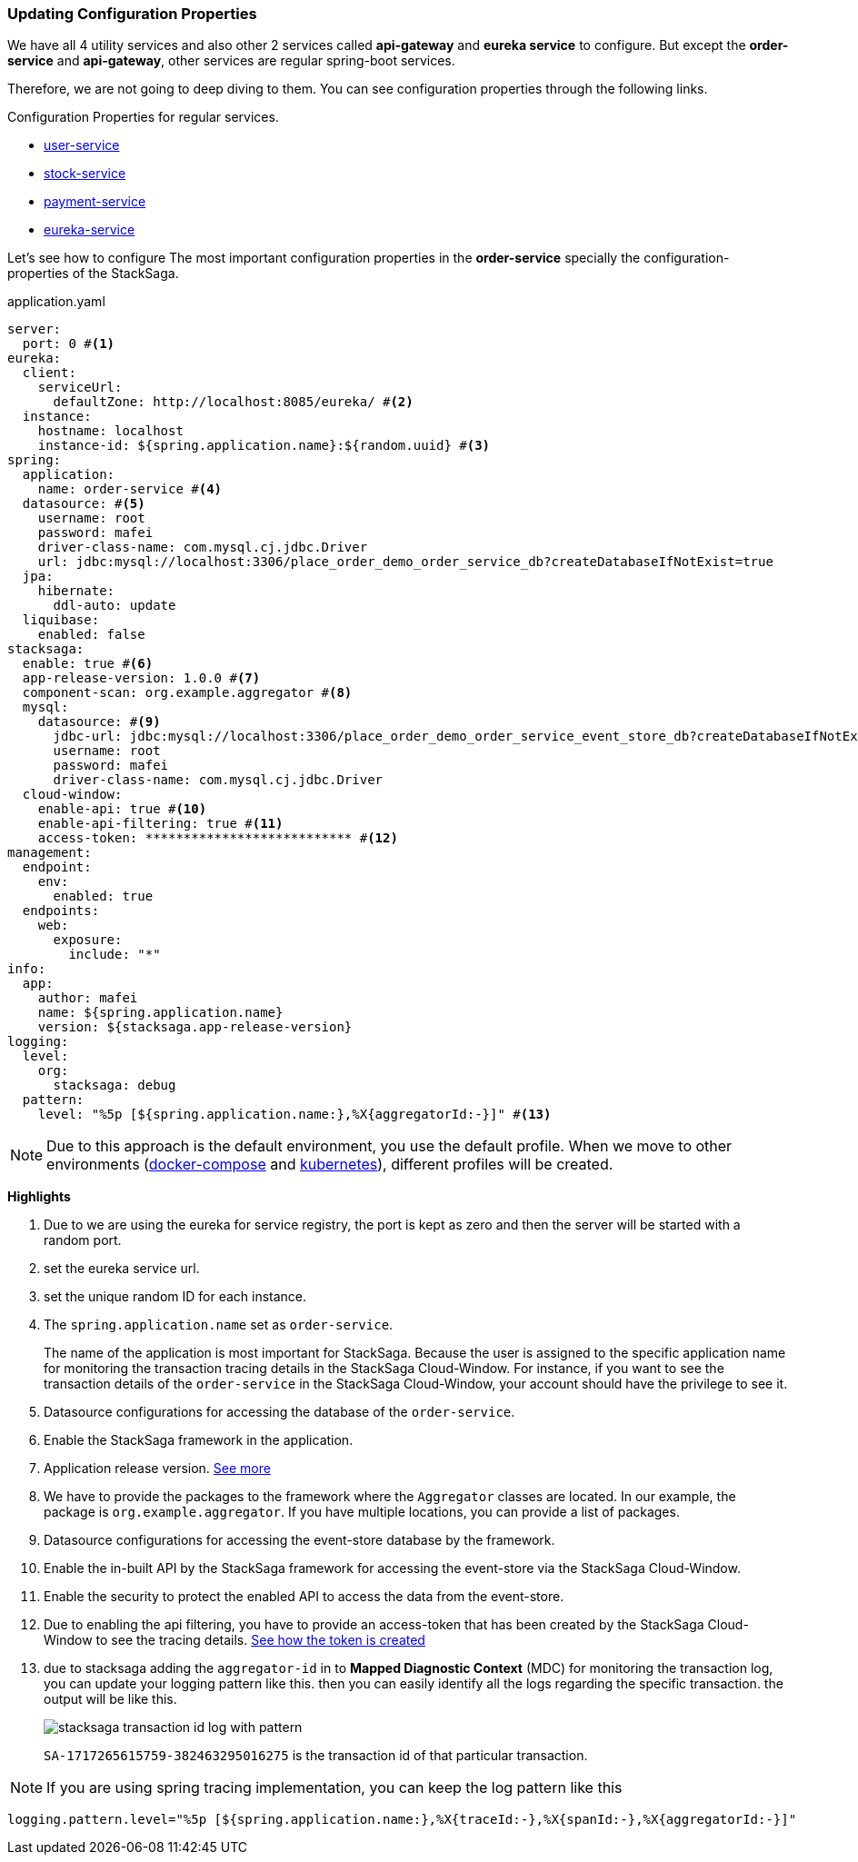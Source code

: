 === Updating Configuration Properties

We have all 4 utility services and also other 2 services called *api-gateway* and *eureka service* to configure.
But except the *order-service* and *api-gateway*, other services are regular spring-boot services.

Therefore, we are not going to deep diving to them.
You can see configuration properties through the following links.

.Configuration Properties for regular services.
* https://github.com/stacksaga/stacksaga-examples/tree/main/stacksaga-demo-default/user-service/src/main/resources[user-service]
* https://github.com/stacksaga/stacksaga-examples/tree/main/stacksaga-demo-default/stock-service/src/main/resources[stock-service]
* https://github.com/stacksaga/stacksaga-examples/tree/main/stacksaga-demo-default/payment-service/src/main/resources[payment-service]
* https://github.com/stacksaga/stacksaga-examples/tree/main/stacksaga-demo-default/eureka-service/src/main/resources[eureka-service]

Let's see how to configure The most important configuration properties in the *order-service* specially the configuration-properties of the StackSaga.

[source,yaml]
.application.yaml
----
server:
  port: 0 #<1>
eureka:
  client:
    serviceUrl:
      defaultZone: http://localhost:8085/eureka/ #<2>
  instance:
    hostname: localhost
    instance-id: ${spring.application.name}:${random.uuid} #<3>
spring:
  application:
    name: order-service #<4>
  datasource: #<5>
    username: root
    password: mafei
    driver-class-name: com.mysql.cj.jdbc.Driver
    url: jdbc:mysql://localhost:3306/place_order_demo_order_service_db?createDatabaseIfNotExist=true
  jpa:
    hibernate:
      ddl-auto: update
  liquibase:
    enabled: false
stacksaga:
  enable: true #<6>
  app-release-version: 1.0.0 #<7>
  component-scan: org.example.aggregator #<8>
  mysql:
    datasource: #<9>
      jdbc-url: jdbc:mysql://localhost:3306/place_order_demo_order_service_event_store_db?createDatabaseIfNotExist=true
      username: root
      password: mafei
      driver-class-name: com.mysql.cj.jdbc.Driver
  cloud-window:
    enable-api: true #<10>
    enable-api-filtering: true #<11>
    access-token: *************************** #<12>
management:
  endpoint:
    env:
      enabled: true
  endpoints:
    web:
      exposure:
        include: "*"
info:
  app:
    author: mafei
    name: ${spring.application.name}
    version: ${stacksaga.app-release-version}
logging:
  level:
    org:
      stacksaga: debug
  pattern:
    level: "%5p [${spring.application.name:},%X{aggregatorId:-}]" #<13>
----

NOTE: Due to this approach is the default environment, you use the default profile.
When we move to other environments (xref:stackSaga-demo-with-docker-and-docker-compose.adoc[docker-compose] and xref:migrating-to-k8s.adoc[kubernetes]), different profiles will be created.

*Highlights*

<1> Due to we are using the eureka for service registry, the port is kept as zero and then the server will be started with a random port.

<2> set the eureka service url.

<3> set the unique random ID for each instance.

<4> The `spring.application.name` set as `order-service`.
+
The name of the application is most important for StackSaga.
Because the user is assigned to the specific application name for monitoring the transaction tracing details in the StackSaga Cloud-Window.
For instance, if you want to see the transaction details of the `order-service` in the StackSaga Cloud-Window, your account should have the privilege to see it.

<5> Datasource configurations for accessing the database of the `order-service`.

<6> Enable the StackSaga framework in the application.

<7> Application release version. xref:framework:core-configuration-properties.adoc#stacksaga-app-release-version[See more]

<8> We have to provide the packages to the framework where the `Aggregator` classes are located.
In our example, the package is `org.example.aggregator`.
If you have multiple locations, you can provide a list of packages.

<9> Datasource configurations for accessing the event-store database by the framework.


<10> Enable the in-built API by the StackSaga framework for accessing the event-store via the StackSaga Cloud-Window.

<11> Enable the security to protect the enabled API to access the data from the event-store.

<12> Due to enabling the api filtering, you have to provide an access-token that has been created by the StackSaga Cloud-Window to see the tracing details. xref:#[See how the token is created]

<13> due to stacksaga adding the `aggregator-id` in to *Mapped Diagnostic Context* (MDC) for monitoring the transaction log, you can update your logging pattern like this.
then you can easily identify all the logs regarding the specific transaction.
the output will be like this.
+
image:stacksaga-transaction-id-log-with-pattern.png[]
+
`SA-1717265615759-382463295016275` is the transaction id of that particular transaction.

====
NOTE: If you are using spring tracing implementation, you can keep the log pattern like this

[source,properties]
----
logging.pattern.level="%5p [${spring.application.name:},%X{traceId:-},%X{spanId:-},%X{aggregatorId:-}]"
----
====


